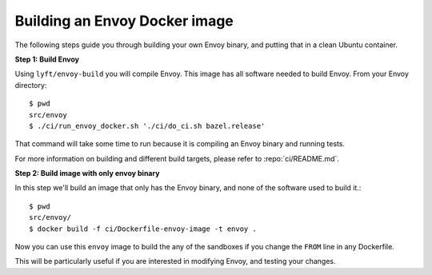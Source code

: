 .. _install_sandboxes_local_docker_build:

Building an Envoy Docker image
==============================

The following steps guide you through building your own Envoy binary, and
putting that in a clean Ubuntu container.

**Step 1: Build Envoy**

Using ``lyft/envoy-build`` you will compile Envoy.
This image has all software needed to build Envoy. From your Envoy directory::

  $ pwd
  src/envoy
  $ ./ci/run_envoy_docker.sh './ci/do_ci.sh bazel.release'

That command will take some time to run because it is compiling an Envoy binary and running tests.

For more information on building and different build targets, please refer to :repo:`ci/README.md`.

**Step 2: Build image with only envoy binary**

In this step we'll build an image that only has the Envoy binary, and none
of the software used to build it.::

  $ pwd
  src/envoy/
  $ docker build -f ci/Dockerfile-envoy-image -t envoy .

Now you can use this ``envoy`` image to build the any of the sandboxes if you change
the ``FROM`` line in any Dockerfile.

This will be particularly useful if you are interested in modifying Envoy, and testing
your changes.

